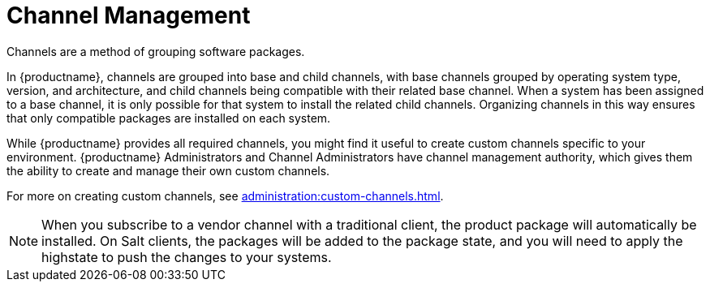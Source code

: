 [[channel-management]]
= Channel Management

Channels are a method of grouping software packages.

In {productname}, channels are grouped into base and child channels, with base channels grouped by operating system type, version, and architecture, and child channels being compatible with their related base channel.
When a system has been assigned to a base channel, it is only possible for that system to install the related child channels.
Organizing channels in this way ensures that only compatible packages are installed on each system.

While {productname} provides all required channels, you might find it useful to create custom channels specific to your environment.
{productname} Administrators and Channel Administrators have channel management authority, which gives them the ability to create and manage their own custom channels.

For more on creating custom channels, see xref:administration:custom-channels.adoc[].

[NOTE]
====
When you subscribe to a vendor channel with a traditional client, the product package will automatically be installed.
On Salt clients, the packages will be added to the package state, and you will need to apply the highstate to push the changes to your systems.
====
